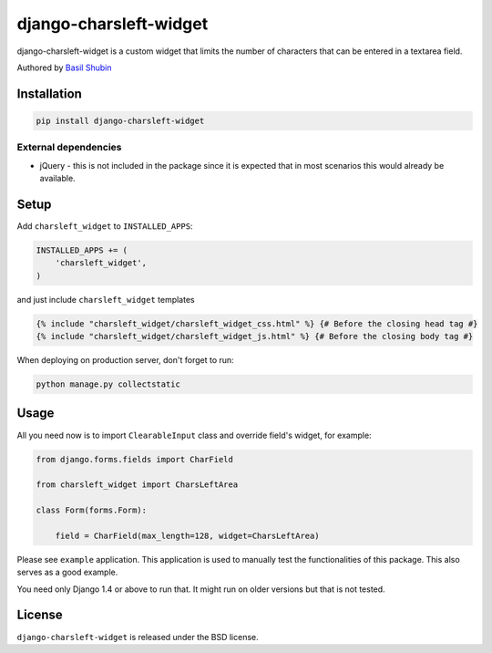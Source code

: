 django-charsleft-widget
=======================

django-charsleft-widget is a custom widget that limits the number of characters that can be entered in a textarea field.

Authored by `Basil Shubin <https://github.com/bashu>`_

.. image:: https://img.shields.io/pypi/v/django-charsleft-widget.svg
    :target: https://pypi.python.org/pypi/django-charsleft-widget/

.. image:: https://img.shields.io/pypi/dm/django-charsleft-widget.svg
    :target: https://pypi.python.org/pypi/django-charsleft-widget/

.. image:: https://img.shields.io/github/license/bashu/django-charsleft-widget.svg
    :target: https://pypi.python.org/pypi/django-charsleft-widget/

.. image:: https://img.shields.io/travis/bashu/django-charsleft-widget.svg
    :target: https://travis-ci.org/bashu/django-charsleft-widget/

.. image:: https://raw.githubusercontent.com/bashu/django-charsleft-widget/develop/showcase.gif
   :target: https://raw.githubusercontent.com/bashu/django-charsleft-widget/develop/showcase.gif
   :align: center
   :width: 600px

Installation
------------

.. code-block:: bash

    pip install django-charsleft-widget

External dependencies
~~~~~~~~~~~~~~~~~~~~~

* jQuery - this is not included in the package since it is expected
  that in most scenarios this would already be available.

Setup
-----

Add ``charsleft_widget`` to  ``INSTALLED_APPS``:

.. code-block:: python

    INSTALLED_APPS += (
        'charsleft_widget',
    )

and just include ``charsleft_widget`` templates

.. code-block:: html+django

    {% include "charsleft_widget/charsleft_widget_css.html" %} {# Before the closing head tag #}
    {% include "charsleft_widget/charsleft_widget_js.html" %} {# Before the closing body tag #}

When deploying on production server, don't forget to run:

.. code-block:: shell

    python manage.py collectstatic

Usage
-----

All you need now is to import ``ClearableInput`` class and override
field's widget, for example:

.. code-block:: python

    from django.forms.fields import CharField

    from charsleft_widget import CharsLeftArea

    class Form(forms.Form):

        field = CharField(max_length=128, widget=CharsLeftArea)

Please see ``example`` application. This application is used to
manually test the functionalities of this package. This also serves as
a good example.

You need only Django 1.4 or above to run that. It might run on older
versions but that is not tested.

License
-------

``django-charsleft-widget`` is released under the BSD license.
